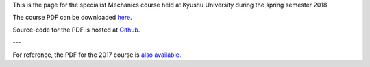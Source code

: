 .. title: Advanced Mechanics
.. slug: mechanics
.. date: 2018-04-23 15:56:19 UTC+09:00
.. tags: Mechanics, Dynamics, Course, Lecture, Questions and Answers, Kyushu University
.. category: 
.. link: 
.. description: The homepage for the international Mechanics course at Kyushu University
.. type: text

This is the page for the specialist Mechanics course held at Kyushu University during the spring semester 2018.

The course PDF can be downloaded `here`_.

Source-code for the PDF is hosted at `Github`_.

---

For reference, the PDF for the 2017 course is `also available`_.

.. _here: http://raw.githubusercontent.com/NanoScaleDesign/Mechanics/master/mechanics.pdf
.. _Github: https://github.com/NanoScaleDesign/Mechanics
.. _also available: https://raw.githubusercontent.com/NanoScaleDesign/Mechanics/e8afb178f28fa48cf934ff5ded3e94c08ebff32d/mechanics.pdf
